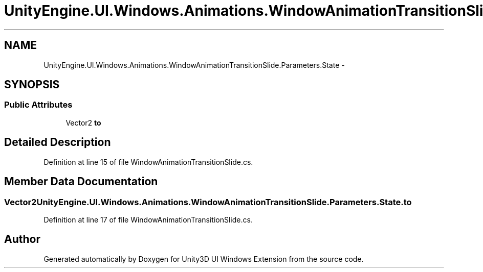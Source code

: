 .TH "UnityEngine.UI.Windows.Animations.WindowAnimationTransitionSlide.Parameters.State" 3 "Fri Apr 3 2015" "Version version 0.8a" "Unity3D UI Windows Extension" \" -*- nroff -*-
.ad l
.nh
.SH NAME
UnityEngine.UI.Windows.Animations.WindowAnimationTransitionSlide.Parameters.State \- 
.SH SYNOPSIS
.br
.PP
.SS "Public Attributes"

.in +1c
.ti -1c
.RI "Vector2 \fBto\fP"
.br
.in -1c
.SH "Detailed Description"
.PP 
Definition at line 15 of file WindowAnimationTransitionSlide\&.cs\&.
.SH "Member Data Documentation"
.PP 
.SS "Vector2 UnityEngine\&.UI\&.Windows\&.Animations\&.WindowAnimationTransitionSlide\&.Parameters\&.State\&.to"

.PP
Definition at line 17 of file WindowAnimationTransitionSlide\&.cs\&.

.SH "Author"
.PP 
Generated automatically by Doxygen for Unity3D UI Windows Extension from the source code\&.
